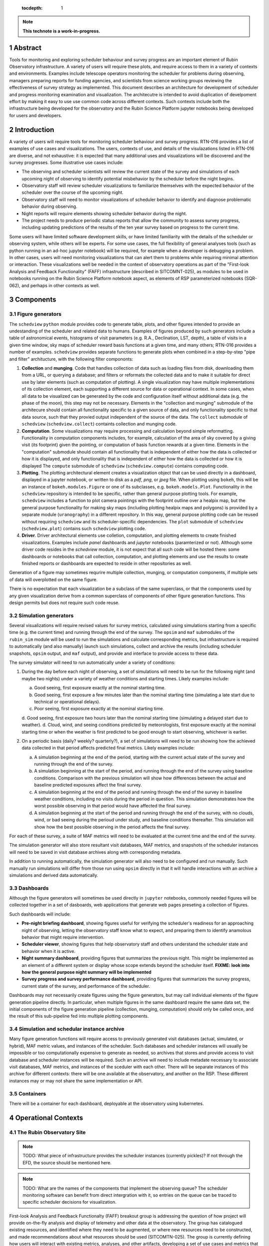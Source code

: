    :tocdepth: 1

.. sectnum::

.. Metadata such as the title, authors, and description are set in metadata.yaml

.. TODO: Delete the note below before merging new content to the main branch.

.. note::

   **This technote is a work-in-progress.**

Abstract
========

Tools for monitoring and exploring scheduler behaviour and survey progress are an important element of Rubin Observatory infrastructure.
A variety of users will require these plots, and require access to them in a variety of contexts and environments.
Examples include telescope operators monitoring the scheduler for problems during observing, managers preparing reports for funding agencies, and scientists from science working groups reviewing the effectiveness of survey strategy as implemented.
This document describes an architecture for development of scheduler and progress monitoring examination and visualization.
The architecutre is intended to avoid duplication of develpoment effort by making it easy to use use common code across different contexts.
Such contexts include both the infrastructure being developed for the observatory and the Rubin Science Platform jupyter notebooks being developed for users and developers.

Introduction
============

A variety of users will require tools for monitoring scheduler behaviour and survey progress.
RTN-016 provides a list of examples of use cases and visualizations.
The users, contexts of use, and details of the visulazations listed in RTN-016 are diverse, and not exhaustive: it is expected that many additional uses and visualizations will be discovered and the survey progresses.
Some illustrative use cases include:

- The observing and scheduler scientists will review the current state of the survey and simulations of each upcoming night of observing to identify potential misbehavior by the scheduler before the night begins.
- Observatory staff will review scheduler visualizations to familiarize themselves with the expected behavior of the scheduler over the course of the upcoming night.
- Observatory staff will need to monitor visualizations of scheduler behavior to identify and diagnose problematic behavior during observing.
- Night reports will require elements showing scheduler behavior during the night.
- The project needs to produce periodic status reports that allow the community to assess survey progress, including updating predictions of the results of the ten year survey based on progress to the current time.

Some users will have limited software development skills, or have limited familiarity with the details of the scheduler or observing system, while others will be experts.
For some use cases, the full flexibility of general analyses tools (such as python running in an ad-hoc jupyter notebook) will be required, for example when a developer is debugging a problem.
In other cases, users will need monitoring visualizations that can alert them to problems while requiring minimal attention or interaction.
These visualizations well be needed in the context of observatory operations as part of the "First-look Analysis and Feedback Functionality" (FAFF) infrastructure (described in SITCOMNT-025), as modules to be used in notebooks running on the Rubin Science Platform notebook aspect, as elements of RSP parameterized notebooks (SQR-062), and perhaps in other contexts as well.


Components
==========

Figure generators
^^^^^^^^^^^^^^^^^

The ``schedview`` ``python`` module provides code to generate table, plots, and other figures intended to provide an undestanding of the scheduler and related data to humans.
Examples of figures produced by such generators include a table of astronomical events, histograms of visit parameters (e.g. R.A., Declination, LST, depth), a table of visits in a given time window, sky maps of scheduler reward basis functions at a given time, and many others; RTN-016 provides a number of examples.
``schedview`` provides separate functions to generate plots when combined in a step-by-step "pipe and filter" architucture, with the following filter compononts:

1. **Collection** and **munging**. Code that handles collection of data such as loading files from disk, downloading them from a URL, or querying a database; and filters or reformats the collected data and to make it suitable for direct use by later elements (such as computation of plotting).
   A single visualization may have multiple implementations of its collection element, each supporting a different source for data or operational context.
   In some cases, when all data to be visualized can be generated by the code and configuration itself without additional data (e.g. the phase of the moon), this step may not be necessary.
   Elements in the "collection and munging" submodule of the architecure should contain all functionality specific to a given source of data, and only functionality specific to that data source, such that they provied output independent of the source of the data.
   The ``collect`` submodule of ``schedview`` (``schedview.collect``) containts collection and munging code.
2. **Computation**. Some visualizations may require processing and calculation beyond simple reformatting.
   Functionality in computation components includes, for example, calculation of the area of sky covered by a giving visit (its footprint) given the pointing, or computation of basis function rewards at a given time.
   Elements in the "computation" submodule should contain all functionality that is independent of either how the data is collected or how it is displayed, and only functionality that is independent of either how the data is collected or how it is displayed
   The ``compute`` submodule of ``schedview`` (``schedview.compute``) contains computing code.
3. **Plotting**. The plotting architectural element creates a visualization object that can be used directly in a dashboard, displayed in a jupyter notebook, or written to disk as a `pdf`, `png`, or `jpeg` file.
   When plotting using ``bokeh``, this will be an instance of ``bokeh.modules.Figure`` or one of its subclasses, e.g. ``bokeh.models.Plot``.
   Functionality in the ``schedview`` repository is intended to be specific, rather than general purpose plotting tools.
   For example, ``schedview`` includes a function to plot camera pointings with the footprint outline over a healpix map, but the general purpose functionality for making sky maps (including plotting healpix maps and polygons) is provided by a separate module (``uranography``) in a different repository.
   In this way, general purpose plotting code can be reused without requiring ``schedview`` and its scheduler-specific dependencies.
   The ``plot`` submodule of ``schedview`` (``schedview.plot``) contains such ``schedview`` plotting code.
4. **Driver**. Driver architectural elements use colletion, computation, and plotting elements to create finished visualizations.
   Examples include `panel` dashboards and `jupyter` notebooks (paramterized or not).
   Although some driver code resides in the `schedview` module, it is not expect that all such code will be hosted there: some dashboards or notebooks that call collection, computation, and plotting elements and use the results to create finished reports or dashboards are expected to reside in other repositories as well.

Generation of a figure may sometimes requrire multiple collection, munging, or computation components, if multiple sets of data will overplotted on the same figure.

There is no expectation that each visualization be a subclass of the same superclass, or that the components used by any given visualization derive from a common superclass of components of other figure generation functions.
This design permits but does not require such code reuse.

Simulation generators
^^^^^^^^^^^^^^^^^^^^^

Several visualizations will require revised values for survey metrics, calculated using simulations starting from a specific time (e.g. the current time) and running through the end of the survey.
The ``opsim`` and ``maf`` submodules of the ``rubin_sim`` module will be used to run the simulations and calculate corresponding metrics, but infrastructure is required to automatically (and also manually) launch such simulations, collect and archive the results (including scheduler snapshots, ``opsim`` output, and ``maf`` output), and provide and interface to provide access to these data.

The survey simulator will need to run automatically under a variety of conditions:

1. During the day before each night of observing, a set of simulations will need to be run for the following night (and maybe two nights) under a variety of weather conditions and starting times. Likely examples include:

   a. Good seeing, first exposure exactly at the nominal starting time.
   b. Good seeing, first exposure a few minutes later than the nominal starting time (simulating a late start due to technical or operational delays).
   c. Poor seeing, first exposure exactly at the nominal starting time.
   d. Good seeing, first exposure two hours later than the nominal starting time (simulating a delayed start due to weather).
   d. Cloud, wind, and seeing conditions predicted by meteorologists, first exposure exactly at the nominal starting time or when the weather is first predicted to be good enough to start observing, whichever is earlier.


2. On a periodic basis (daily? weekly? quarterly?), a set of simulations will need to be run showing how the achieved data collected in that period affects predicted final metrics. Likely examples include:

   a. A simulation beginning at the end of the period, starting with the current actual state of the survey and running through the end of the survey.
   b. A simulation beginning at the start of the period, and running through the end of the survey using baseline conditions. Comparison with the previous simulation will show how differences between the actual and baseline predicted exposures affect the final survey.
   c. A simulation beginning at the end of the period and running through the end of the survey in baseline weather conditions, including no visits during the period in question. This simulation demonstrates how the worst possible observing in that period would have affected the final survey.
   d. A simulation beginning at the start of the period and running through the end of the survey, with no clouds, wind, or bad seeing during the perioud under study, and baseline conditions thereafter. This simulation will show how the best possible observing in the period affects the final survey.

For each of these survey, a suite of MAF metrics will need to be evaluated at the current time and the end of the survey.

The simulation generator will also store resultant visit databases, MAF metrics, and snapshots of the scheduler instances will need to be saved in visit database archives along with corresponding metadata.

In addition to running automatically, the simulation generator will also need to be configured and run manually.
Such manually run simulations will differ from those run using ``opsim`` directly in that it will handle interactions with an archive a simulations and derived data automatically.

Dashboards
^^^^^^^^^^

Although the figure generators will sometimes be used directly  in ``jupyter`` notebooks, commonly needed figures will be collected together in a set of dasboards, web applications that generate web pages preseting a collection of figures.

Such dashboards will include:

- **Pre-night briefing dashboard**, showing figures useful for verifying the scheduler's readiness for an approaching night of observing, letting the observatory staff know what to expect, and preparing them to identify anamolous behavior that might require intervention.
- **Scheduler viewer**, showing figures that help observatory staff and others understand the scheduler state and behavior when it is active.
- **Night summary dashboard**, providing figures that summarizes the previous night. This might be implemented as an element of a different system or display whose scope extends beyond the scheduler itself. **FIXME: look into how the general purpose night summary will be implemented**
- **Survey progress and survey performance dashboard**, providing figures that summarizes the survey progress, current state of the survey, and performance of the scheduler.

Dashboards may not necessarily create figures using the figure generators, but may call individual elements of the figure generation pipeline directly.
In particular, when multiple figures in the same dashboard require the same data set, the initial components of the figure generation pipeline (collection, munging, computation) should only be called once, and the result of this sub-pipeline fed into multiple plotting components.

Simulation and schedular instance archive
^^^^^^^^^^^^^^^^^^^^^^^^^^^^^^^^^^^^^^^^^

Many figure generation functions will require access to previously generated visit databases (actual, simulated, or hybrid), MAF metric values, and instances of the scheduler.
Such databases and scheduler instances will usually be impossible or too computationally expensive to generate as needed, so archives that stores and provide access to visit database and scheduler instances will be required.
Such an archive will need to include metadate necessary to associate visit databases, MAF metrics, and instances of the sceduler with each other.
There will be separate instances of this archive for different contexts: there will be one available at the observatory, and another on the RSP. 
These different instances may or may not share the same implementation or API.

Containers
^^^^^^^^^^

There will be a container for each dashboard, deployable at the observatory using kubernetes.

Operational Contexts
====================

..
   Viewpoint described by IEEE 1016 5.2, Hyde 11.2.2.1
   This wiewpoint sets scope and system boundaries: what is external, what is internal
   provides a "black box" persepctive on the design subject

The Rubin Observatory Site
^^^^^^^^^^^^^^^^^^^^^^^^^^

.. note::
   TODO: What piece of infrastructure provides the scheduler instances (currently pickles)? If not through the EFD, the source should be mentioned here.

.. note::
   TODO: What are the names of the components that implement the observing queue? The scheduler monitoring software can benefit from direct intergration with it, so entries on the queue can be traced to specific scheduler decisions for visualization. 

First-look Analysis and Feedback Functionalty (FAFF) breakout group is addressing the question of how project will provide on-the-fly analysis and display of telemetry and other data at the observatory.
The group has catalogued existing resources, and identified where they need to be augmented, or where new resources need to be constructed, and made recommendations about what resources should be used (SITCOMTN-025).
The group is currently defining how users will interact with existing metrics, analyses, and other artifacts, developing a set of use cases and metrics that need to be scheduled for implementation, creating a corresponding task list and schedule, and preparing user-level training (SITCOMTN-030).
The visualization tools within the scope of this document must be able to operate within the context of the resources and interfaces described by the FAFF breakout group.
SITCOMTN-025 recommends the creation of visualizations using Bokeh applications, to be incorporated into the observatory displays that are provided by the LSST Observatory Visualization Environement (LOVE).

.. note::
   TODO: describe the sources of data the visualization software will need to use, including the EFD and whatever provides the scheduler pickles (or whatever the pickles will be replaced with).

At the observatory, the scheduler and observing progress monitoring software will run on containers deployed using kubernetes.
The containers will include:

- The simulator will retrieve a configured instance of the scheduler, complete simulations both nightly and "on demand," and store the results.
- The pre-night briefing generator will provide a web-base dashboard giving an overview of the active or upcoming night. It will load the configured instance of the scheduler and one or more simulations of the upcoming night, and provide a web-based dashboard giving an overview of the upcoming night.
- ``schedview`` will provide a web-based interface that allows the user to select an instance of the scheduler from snapshots, visualize the state, and explore its behavior.
- A night report tool will read completed visits and metadata (e.g. from the Engineering and Facility Database), snapshots of the scheduler, and provide a web-based dashboard allowing exploration of the progress and scheduler behavior of the night, calling out indications possible problems.

.. note::
   - TODO: Identify the source of scheduler instances.
   - TODO: Identify the archive of results of scheduler simulation.
   - TODO: Name the component that runs the simulations.
   - TODO: Name the pre-night briefing generator.
   - TODO: Name the night report tool.

Rubin Science Platform's Notebook View
^^^^^^^^^^^^^^^^^^^^^^^^^^^^^^^^^^^^^^

The Rubin Science Platform (RSP) has a "notebook view" that provides a jupyterhub environment.
RSP notebooks provide access to Rubin Observatory software and many data products, but RSP instances not running at the observatory do not provide access to all of the data sources available at the observatory.

Scheduler and observing progress monitoring tools will provide a collection of ``python`` modules to support flexible exploration of scheduler behavior and progress, both of previously completed observing and simulated future observing.
These modules will include:

- **collection** The ``collection`` module retrieves data needed for exploration and visualization, and makes it available within the ``jupyter`` notebook.
- **simulation** Utilities that simplify the execution of ``opsim`` simulations in the context of understanding past or hypothetical situations, or from a given starting point to the a given time in the future, may be required. Most of the code involved will be contained in ``opsim`` itself, but some tools to launch simulations with appropriate parameters, archive and organize results, and otherwise intergrate it into the monitoring or progress context may be needed.
- **plotting** Specialized figure for specific kinds of scheduler or progress data will be supported in a ``plots`` submodule. Examples will include maps in custom sky projections and hourglass plots. In most cases, however, ``holoviews`` should be usable directly on data returned by the ``collection`` module, so normal plots (e.g. scatter plots and histograms) will not need specialized code.
- **dashboards** Collections of plots and controls that support specific use cases hand be implemented as dashboards that be displayed within a jupyter notebook.

Parametrized Notebooks
^^^^^^^^^^^^^^^^^^^^^^

Instead of being developed ad-hoc, standard jupyter notebooks can be published with customizable parameters to implement live dashboards and reports (SQR-062, SITCOMTN-025).
Progress and scheduler visualizations should support inclusion in these reports.

Parametrized notebooks will require the same set of modules as the RSP context.

Local
^^^^^

Developers will want to use visualization tools locally, for example on their own laptops.
Code for this context may also be useful even in the RSP notebook. For example, code for a "local" context will need to be able to used data stored in arbitrary local files.
It may be usefull to bypass the production data provided in the RSP and use specially crafted local files for testing.

..
   Module
   ======


..
   Composition
   ===========

   Viewpoint described in IEEE 1016 5.3, Hyde 11.2.2.2
   "design subject is (recursively) structured into constituent parts and establishes the roles of those parts"
   High level component diagram: shows composition, use, and generalization
   Mostly deprecated in favor of structure and logical viewpoints

..
   Logical
   =======

   Viewpoint described in IEEE 1016 5.4, Hyde 11.2.2.3
   Shows types (classes), interfactes, structural definitions, objects the design uses
   Typically uses UML class diagrams and a data dictionary
   Shows dependency, association, aggregation, composition, inheretance

..
   Dependency
   ==========

   Viewpoint descirbed in IEEE 1016 5.5, Hyde 11.2.2.4
   Mostly deprecated
   UML component diagriams or package diagram with dependencies shown

..
   Information/Database
   ====================

   Viewpoint described in IEEE 1016 5.6, Hyde 11.2.2.5
   Describes *persistent* data usage
   Shows data access schemes, data management strategies, data storage mechanisms

..
   Patterns
   ========

   Viewpoint described in IEEE 1016 5.7, Hyde 11.2.2.7
   Describes design patterns used

..
   Interfaces
   ==========

   Viewpoint described in IEEE 1016 5.8, Hyde 11.2.2.8
   Describes APIs
   UML component diagriams
   Interface specifications for each entity

..
   Structure
   =========

   Viewpoint described in IEEE 1016 5.9, Hyde 11.2.2.8
   UML composite structure diagrams, class diagrams, package diagrams

..
    Interaction
    ===========

    Viewpoint described in IEEE 1016 5.10, Hyde 11.2.2.9
    "main place where you define activities that take place in the software"
    allocates responsibilities in collaborations
    UML interaction diagrams

..
   State dynamics viewpoint
   ========================

   Viewpoint described in IEEE 1016 5.11, Hyde 11.2.2.10
   UML statechart diagram
   describes modes, states, transitions, reactions to events


..
   Algorithms
   ==========

   Viewpoint described in IEEE 1016 5.12, Hyde 11.2.2.11
   describes algorithms

..
   Resource
   ========

   Viewpoint described in IEEE 1016 5.13, Hyde 11.2.2.12
   Deprecated, use context viewpoint instead

..
   Viewpoint n
   -----------

   Design view n
   ^^^^^^^^^^^^^

   Design overlays n
   ^^^^^^^^^^^^^^^^^

   Design rationales n
   ^^^^^^^^^^^^^^^^^^^


.. Make in-text citations with: :cite:`bibkey`.
.. Uncomment to use citations
.. .. rubric:: References
.. 
.. .. bibliography:: local.bib lsstbib/books.bib lsstbib/lsst.bib lsstbib/lsst-dm.bib lsstbib/refs.bib lsstbib/refs_ads.bib
..    :style: lsst_aa
